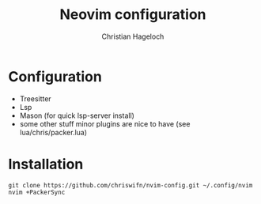 #+TITLE: Neovim configuration
#+AUTHOR: Christian Hageloch

* Configuration
- Treesitter
- Lsp 
- Mason (for quick lsp-server install)
- some other stuff minor plugins are nice to have (see lua/chris/packer.lua) 

* Installation
#+begin_src shell
  git clone https://github.com/chriswifn/nvim-config.git ~/.config/nvim
  nvim +PackerSync
#+end_src

